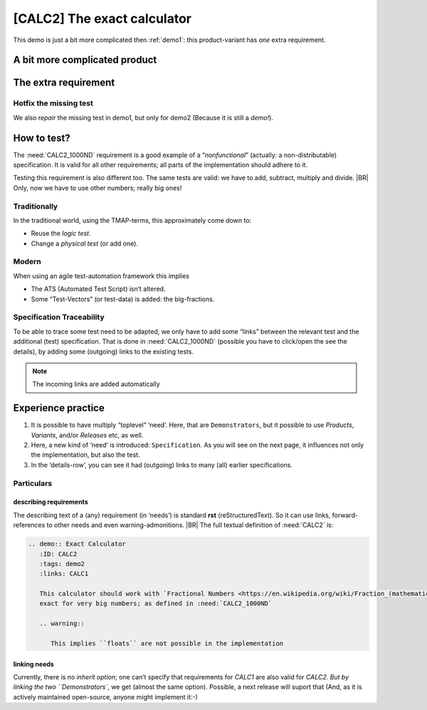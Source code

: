 .. Copyright (C) ALbert Mietus & Sogeti.HT; 2020

.. _demo2:

[CALC2] The exact calculator
****************************

This demo is just a bit more complicated then :ref:`demo1`: this product-variant has *one* extra requirement.

A bit more complicated product
==============================

.. demo:: Exact Calculator
   :ID: CALC2
   :tags: demo2
   :links: CALC1

   This calculator should work with `Fractional Numbers <https://en.wikipedia.org/wiki/Fraction_(mathematics)>`_, and be
   exact for very big numbers; as defined in :need:`CALC2_1000ND`

   .. warning::

      This implies ``floats`` are not possible in the implementation


The extra requirement
=====================

.. spec:: Big fractional numbers
   :id: CALC2_1000ND
   :links: CALC_ADD;CALC_SUB;CALC_MULT;CALC_DIV
   :tags: demo2

   The :need:`CALC2` should work with fractions; where nominator and denominator can be very long: up to **1000
   digits**.

.. _test_hotfix:

Hotfix the missing test
-----------------------

We also *repair* the missing test in demo1, but only for demo2 (Because it is still a *demo!*).

.. test:: DIV test (demo2 only)
   :id: CALC2_TEST_DIV_1
   :links: CALC_DIV; CALC2_1000ND
   :tags: demo2

   Subtract ``1/3`` from ``1/2`` and check the result is **1/6**.

   .. note::

      This test is was intentionally “forgotten” as explained in the :ref:`forgotten test <forgotten_test>`.

      Therefore it is only added for the :need:`CALC2`. See :ref:`the notes about the forgotten
      test<about_forgotten_test>` for more info.

How to test?
============

The :need:`CALC2_1000ND` requirement is a good example of a “*nonfunctional*” (actually: a non-distributable)
specification. It is valid for all other requirements; all parts of the implementation should adhere to it.

Testing this requirement is also different too.  The same tests are valid: we have to add, subtract, multiply and
divide.
|BR|
Only, now we have to use other numbers; really big ones!

Traditionally
-------------

In the traditional world, using the TMAP-terms, this approximately come down to:

* Reuse the *logic test*.
* Change a *physical test* (or add one).

Modern
------

When using an agile test-automation framework this implies

* The ATS (Automated Test Script) isn’t altered.
* Some “Test-Vectors” (or test-data) is added: the big-fractions.

Specification Traceability
--------------------------

To be able to trace some test need to be adapted, we only have to add some “links” between the relevant test and the
additional (test) specification. That is done in :need:`CALC2_1000ND` (possible you have to click/open the see the
details), by adding some (outgoing) links to the existing tests.

.. note::

   The incoming links are added automatically


Experience practice
===================

#. It is possible to have multiply “toplevel” ‘need’. Here, that are ``Demonstrators``, but it possible to use
   `Products`, `Variants`, and/or `Releases` etc, as well.
#. Here, a new kind of ‘need’ is introduced: ``Specification``. As you will see on the next page, it influences not only
   the implementation, but also the test.
#. In the ‘details-row’, you can see it had (outgoing) links to many (all) earlier specifications.


Particulars
-----------

describing requirements
~~~~~~~~~~~~~~~~~~~~~~~

The describing text of a (any) requirement (in ‘needs’) is standard **rst** (reStructuredText). So it can use links,
forward-references to other needs and even warning-admonitions.
|BR|
The full textual definition of :need:`CALC2` is:

.. code-block:: rst

   .. demo:: Exact Calculator
      :ID: CALC2
      :tags: demo2
      :links: CALC1

      This calculator should work with `Fractional Numbers <https://en.wikipedia.org/wiki/Fraction_(mathematics)>`_, and be
      exact for very big numbers; as defined in :need:`CALC2_1000ND`

      .. warning::

         This implies ``floats`` are not possible in the implementation

linking needs
~~~~~~~~~~~~~

Currently, there is no *inherit option*; one can’t specify that requirements for `CALC1` are also valid for `CALC2. But
by linking the two ``Demonstrators``, we get (almost the same option). Possible, a next release will suport that (And,
as it is actively maintained open-source, anyone might implement it:-)

